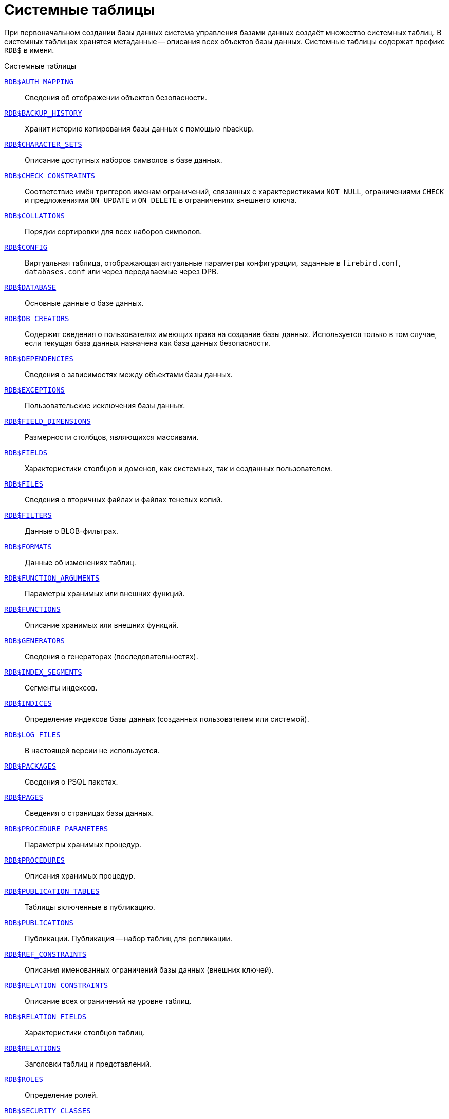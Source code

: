 
:sectnums!:

[appendix]
[[fblangref-systables]]
= Системные таблицы

При первоначальном создании базы данных система управления базами данных создаёт множество системных таблиц. В системных таблицах хранятся метаданные -- описания всех объектов базы данных. Системные таблицы содержат префикс `RDB$` в имени.


.Системные таблицы
<<fblangref-systables-auth_mapping,`RDB$AUTH_MAPPING`>>::
Сведения об отображении объектов безопасности.

<<fblangref-systables-backup_history,`RDB$BACKUP_HISTORY`>>::
Хранит историю копирования базы данных с помощью nbackup.

<<fblangref-systables-character_sets,`RDB$CHARACTER_SETS`>>::
Описание доступных наборов символов в базе данных.

<<fblangref-systables-check_constraints,`RDB$CHECK_CONSTRAINTS`>>::
Соответствие имён триггеров именам ограничений, связанных с характеристиками `NOT NULL`, ограничениями `CHECK` и предложениями `ON UPDATE` и `ON DELETE` в ограничениях внешнего ключа.

<<fblangref-systables-collations,`RDB$COLLATIONS`>>::
Порядки сортировки для всех наборов символов.

<<fblangref-systables-config,`RDB$CONFIG`>>::
Виртуальная таблица, отображающая актуальные параметры конфигурации, заданные в `firebird.conf`, `databases.conf` или через передаваемые через DPB.

<<fblangref-systables-database,`RDB$DATABASE`>>::
Основные данные о базе данных.

<<fblangref-systables-db_creators,`RDB$DB_CREATORS`>>::
Содержит сведения о пользователях имеющих права на создание базы данных. Используется только в том случае, если текущая база данных назначена как база данных безопасности.

<<fblangref-systables-dependencies,`RDB$DEPENDENCIES`>>::
Сведения о зависимостях между объектами базы данных.

<<fblangref-systables-exceptions,`RDB$EXCEPTIONS`>>::
Пользовательские исключения базы данных.

<<fblangref-systables-field_dimensions,`RDB$FIELD_DIMENSIONS`>>::
Размерности столбцов, являющихся массивами.

<<fblangref-systables-fields,`RDB$FIELDS`>>::
Характеристики столбцов и доменов, как системных, так и созданных пользователем.

<<fblangref-systables-files,`RDB$FILES`>>::
Сведения о вторичных файлах и файлах теневых копий.

<<fblangref-systables-filters,`RDB$FILTERS`>>::
Данные о BLOB-фильтрах.

<<fblangref-systables-formats,`RDB$FORMATS`>>::
Данные об изменениях таблиц.

<<fblangref-systables-function_arguments,`RDB$FUNCTION_ARGUMENTS`>>::
Параметры хранимых или внешних функций.

<<fblangref-systables-functions,`RDB$FUNCTIONS`>>::
Описание хранимых или внешних функций.

<<fblangref-systables-generators,`RDB$GENERATORS`>>::
Сведения о генераторах (последовательностях).

<<fblangref-systables-index_segments,`RDB$INDEX_SEGMENTS`>>::
Сегменты индексов.

<<fblangref-systables-indices,`RDB$INDICES`>>::
Определение индексов базы данных (созданных пользователем или системой).

<<fblangref-systables-log_files,`RDB$LOG_FILES`>>::
В настоящей версии не используется.

<<fblangref-systables-packages,`RDB$PACKAGES`>>::
Сведения о PSQL пакетах.

<<fblangref-systables-pages,`RDB$PAGES`>>::
Сведения о страницах базы данных.

<<fblangref-systables-procedure_parameters,`RDB$PROCEDURE_PARAMETERS`>>::
Параметры хранимых процедур.

<<fblangref-systables-procedures,`RDB$PROCEDURES`>>::
Описания хранимых процедур.

<<fblangref-systables-publication_tables,`RDB$PUBLICATION_TABLES`>>::
Таблицы включенные в публикацию.

<<fblangref-systables-publications,`RDB$PUBLICATIONS`>>::
Публикации. Публикация -- набор таблиц для репликации.

<<fblangref-systables-ref_constraints,`RDB$REF_CONSTRAINTS`>>::
Описания именованных ограничений базы данных (внешних ключей).

<<fblangref-systables-relation_constraints,`RDB$RELATION_CONSTRAINTS`>>::
Описание всех ограничений на уровне таблиц.

<<fblangref-systables-relation_fields,`RDB$RELATION_FIELDS`>>::
Характеристики столбцов таблиц.

<<fblangref-systables-relations,`RDB$RELATIONS`>>::
Заголовки таблиц и представлений.

<<fblangref-systables-roles,`RDB$ROLES`>>::
Определение ролей.

<<fblangref-systables-security_classes,`RDB$SECURITY_CLASSES`>>::
Списки управления доступом.

<<fblangref-systables-timezones,`RDB$TIME_ZONES`>>::
Список часовых поясов поддерживаемых сервером.

<<fblangref-systables-transactions,`RDB$TRANSACTIONS`>>::
Состояние транзакций при обращении к нескольким базам данных.

<<fblangref-systables-trigger_messages,`RDB$TRIGGER_MESSAGES`>>::
Сообщения триггеров.

<<fblangref-systables-triggers,`RDB$TRIGGERS`>>::
Описания триггеров.

<<fblangref-systables-types,`RDB$TYPES`>>::
Описание перечислимых типов данных.

<<fblangref-systables-user_privileges,`RDB$USER_PRIVILEGES`>>::
Полномочия пользователей системы.

<<fblangref-systables-view_relations,`RDB$VIEW_RELATIONS`>>::
Описывает представления. Содержит имена таблиц используемые при определении представления.


[[fblangref-systables-auth_mapping]]
== `RDB$AUTH_MAPPING`

Сведения о локальных отображениях объектов безопасности.

.Описание столбцов таблицы `RDB$AUTH_MAPPING`
[cols="<4m,<3m,<5", frame="all", options="header",stripes="none"]
|===
^| Наименование столбца
^| Тип данных
^| Описание

|RDB$MAP_NAME
|CHAR(63) CHARACTER SET UTF8
|Имя отображения.

|RDB$MAP_USING
|CHAR(1) CHARACTER SET UTF8
|Является ли аутентификация общесерверной (S) или обычной (P).

|RDB$MAP_PLUGIN
|CHAR(63) CHARACTER SET UTF8
|Имя плагина аутентификации, из которого происходит отображение.

|RDB$MAP_DB
|CHAR(63) CHARACTER SET UTF8
|Имя базы данных, в которой прошла аутентификация. Из неё происходит отображение.

|RDB$MAP_FROM_TYPE
|CHAR(63) CHARACTER SET UTF8
|Тип объекта, который будет отображён.

|RDB$MAP_FROM
|CHAR(255) CHARACTER SET UTF8
|Имя объекта, из которого будет произведено отображение.

|RDB$MAP_TO_TYPE
|SMALLINT
|Тип объекта, в который будет произведено отображение:

0 -- USER; +
1 -- ROLE.

|RDB$MAP_TO
|CHAR(63) CHARACTER SET UTF8
|Наименование объекта, в который будет произведено отображение (имя пользователя или роли).

|RDB$SYSTEM_FLAG
|SMALLINT
|Признак: определён пользователем -- значение 0; определён в системе -- значение 1.

|RDB$DESCRIPTION
|BLOB SUB_TYPE TEXT CHARACTER SET UTF8
|Произвольное текстовое описание.
|===

[[fblangref-systables-backup_history]]
== `RDB$BACKUP_HISTORY`

Таблица хранит историю копирования базы данных при помощи утилиты _nbackup_.

.Описание столбцов таблицы `RDB$BACKUP_HISTORY`
[cols="<4m,<3m,<5", frame="all", options="header",stripes="none"]
|===
^| Наименование столбца
^| Тип данных
^| Описание

|RDB$BACKUP_ID
|INTEGER
|Присваиваемый ядром идентификатор.

|RDB$TIMESTAMP
|TIMESTAMP WITH TIME ZONE
|Дата и время выполнения копирования.

|RDB$BACKUP_LEVEL
|INTEGER
|Уровень копирования.

|RDB$GUID
|CHAR(38) CHARACTER SET NONE
|Уникальный идентификатор.

|RDB$SCN
|INTEGER
|Системный номер.

|RDB$FILE_NAME
|VARCHAR(255) CHARACTER SET NONE
|Полный путь и имя файла копии.
|===

[[fblangref-systables-character_sets]]
== `RDB$CHARACTER_SETS`

Содержит наборы символов, доступные в базе данных.

.Описание столбцов таблицы `RDB$CHARACTER_SETS`
[cols="<4m,<3m,<5", frame="all", options="header",stripes="none"]
|===
^| Наименование столбца
^| Тип данных
^| Описание

|RDB$CHARACTER_SET_NAME
|CHAR(63) CHARACTER SET UTF8
|Имя набора символов.

|RDB$FORM_OF_USE
|CHAR(63) CHARACTER SET UTF8
|Не используется.

|RDB$NUMBER_OF_CHARACTERS
|INTEGER
|Количество символов в наборе. Для существующих наборов символов не используется.

|RDB$DEFAULT_COLLATE_NAME
|CHAR(63) CHARACTER SET UTF8
|Имя порядка сортировки по умолчанию для набора символов.

|RDB$CHARACTER_SET_ID
|SMALLINT
|Уникальный идентификатор набора символов.

|RDB$SYSTEM_FLAG
|SMALLINT
|Системный флаг: имеет значение 1, если набор символов был определён в системе при создании базы данных; значение 0 для набора символов, определённого пользователем.

|RDB$DESCRIPTION
|BLOB SUB_TYPE TEXT CHARACTER SET UTF8
|Произвольное текстовое описание набора символов.

|RDB$FUNCTION_NAME
|CHAR(63) CHARACTER SET UTF8
|Имя внешней функции для наборов символов, определённых пользователем, доступ к которым осуществляется через внешнюю функцию.

|RDB$BYTES_PER_CHARACTER
|SMALLINT
|Количество байтов для представления одного символа.

|RDB$SECURITY_CLASS
|CHAR(63) CHARACTER SET UTF8
|Может ссылаться на класс безопасности, определённый в таблице `RDB$SECURITY_CLASSES` для применения ограничений управления доступом для всех пользователей этого набора символов.

|RDB$OWNER_NAME
|CHAR(63) CHARACTER SET UTF8
|Имя пользователя -- владельца (создателя) набора символов.
|===

[[fblangref-systables-check_constraints]]
== `RDB$CHECK_CONSTRAINTS`

Описывает соответствие имён триггеров именам ограничений, связанных с характеристиками `NOT NULL`, ограничениями `CHECK` и предложениями `ON UPDATE`, `ON DELETE` в ограничениях внешнего ключа.


.Описание столбцов таблицы `RDB$CHECK_CONSTRAINTS`
[cols="<4m,<3m,<5", frame="all", options="header",stripes="none"]
|===
^| Наименование столбца
^| Тип данных
^| Описание

|RDB$CONSTRAINT_NAME
|CHAR(63) CHARACTER SET UTF8
|Имя ограничения. Задаётся пользователем или автоматически генерируется системой.

|RDB$TRIGGER_NAME
|CHAR(63) CHARACTER SET UTF8
|Для ограничения `CHECK` -- это имя триггера, который поддерживает данное ограничение. Для ограничения `NOT NULL` -- это имя столбца, к которому применяется ограничение. Для ограничения внешнего ключа -- это имя триггера, который поддерживает предложения `ON UPDATE`, `ON DELETE`.
|===

[[fblangref-systables-collations]]
== `RDB$COLLATIONS`

Порядки сортировки для наборов символов.

.Описание столбцов таблицы `RDB$COLLATIONS`
[cols="<4m,<3m,<5", frame="all", options="header",stripes="none"]
|===
^| Наименование столбца
^| Тип данных
^| Описание

|RDB$COLLATION_NAME
|CHAR(63) CHARACTER SET UTF8
|Имя порядка сортировки.

|RDB$COLLATION_ID
|SMALLINT
|Идентификатор порядка сортировки. Вместе с идентификатором набора символов является уникальным идентификатором порядка сортировки.

|RDB$CHARACTER_SET_ID
|SMALLINT
|Идентификатор набора символов. Вместе с идентификатором порядка сортировки является уникальным идентификатором.

|RDB$COLLATION_ATTRIBUTES
|SMALLINT
|Атрибуты сортировки. Представляет собой битовую маску, где

1-й бит показывает учитывать ли конечные пробелы при сравнении
(0 -- `NO PAD`; 1 -- `PAD SPACE`);

2-й бит показывает является ли сравнение
чувствительным к регистру символов (0 -- `CASE SENSITIVE`, 1 -- `CASE INSENSITIVE`);

3-й бит показывает будет ли сравнение чувствительным к акцентам (0 -- `ACCENT SENSITIVE`, 1 -- `ACCENT SENSITIVE`).

Таким образом, значение 5 означает, что сравнение не является чувствительным к конечным пробелам и к акцентированным буквам.

|RDB$SYSTEM_FLAG
|SMALLINT
|Признак: определён пользователем -- значение 0; определён в системе -- значение 1.

|RDB$DESCRIPTION
|BLOB SUB_TYPE TEXT CHARACTER SET UTF8
|Произвольное текстовое описание порядка сортировки.

|RDB$FUNCTION_NAME
|CHAR(63) CHARACTER SET UTF8
|В настоящий момент не используется.

|RDB$BASE_COLLATION_NAME
|CHAR(63) CHARACTER SET UTF8
|Имя базового порядка сортировки для данного порядка сортировки.

|RDB$SPECIFIC_ATTRIBUTES
|BLOB SUB_TYPE TEXT CHARACTER SET UTF8
|Описание особых атрибутов.

|RDB$SECURITY_CLASS
|CHAR(63) CHARACTER SET UTF8
|Может ссылаться на класс безопасности, определённый в таблице `RDB$SECURITY_CLASSES` для применения ограничений управления доступом для всех пользователей этой сортировки.

|RDB$OWNER_NAME
|CHAR(63) CHARACTER SET UTF8
|Имя пользователя -- владельца (создателя) сортировки.
|===

[[fblangref-systables-config]]
== `RDB$CONFIG`

Виртуальная таблица, отображающая актуальные параметры конфигурации, заданные в `firebird.conf`, `databases.conf` или через передаваемые через DPB.

Таблица `RDB$CONFIG` при необходимости заполняется из структур в памяти, а экземпляр хранится на уровне запроса SQL. По соображениям безопасности доступ разрешен только `SYSDBA` и владельцу базы данных. Непривилегированный пользователь видит пустое содержимое, ошибка не возникает.

.Описание столбцов таблицы `RDB$CONFIG`
[cols="<4m,<3m,<5", frame="all", options="header",stripes="none"]
|===
^| Наименование столбца
^| Тип данных
^| Описание

|RDB$CONFIG_ID
|INTEGER
|Уникальный идентификатор записи. Не имеет значения.

|RDB$CONFIG_NAME
|VARCHAR(63) CHARACTER SET ASCII
|Наименование параметра, например "`DefaultDbCachePages`", "`TempCacheLimit`" и т. д.

|RDB$CONFIG_VALUE
|VARCHAR(255) CHARACTER SET UTF8
|Фактическое значение настройки, может задаваться в конфигурации и при необходимости браться из ядра Firebird (в случае неверного значения).

|RDB$CONFIG_DEFAULT
|VARCHAR(255) CHARACTER SET UTF8
|Значение настройки по умолчанию, фиксированное в коде Firebird.

|RDB$CONFIG_IS_SET
|BOOLEAN
|`TRUE`, если значение установлено пользователем, `FALSE` в противном случае.

|RDB$CONFIG_SOURCE
|VARCHAR(255) CHARACTER SET UTF8
|Имя конфигурационного файла, в котором был задан параметр, относительно корневой папки firebird, например: "`firebird.conf`", "`databases.conf`" или специальное значение "`DPB`", если параметр был установлен в DPB, если значение параметра не было задано, то это поле содержит `NULL`.
|===

[[fblangref-systables-database]]
== `RDB$DATABASE`

Основные данные о базе данных.
Содержит только одну запись.

.Описание столбцов таблицы `RDB$DATABASE`
[cols="<4m,<3m,<5", frame="all", options="header",stripes="none"]
|===
^| Наименование столбца
^| Тип данных
^| Описание

|RDB$DESCRIPTION
|BLOB SUB_TYPE TEXT CHARACTER SET UTF8
|Текст примечания для базы данных.

|RDB$RELATION_ID
|SMALLINT
|Количество таблиц и представлений в базе данных.

|RDB$SECURITY_CLASS
|CHAR(63) CHARACTER SET UTF8
|Класс безопасности, определённый в `RDB$SECURITY_CLASSES`, для обращения к общим для базы данных ограничениям доступа.

|RDB$CHARACTER_SET_NAME
|CHAR(63) CHARACTER SET UTF8
|Имя набора символов по умолчанию для базы данных, установленного в предложении `DEFAULT CHARACTER SET` при создании базы данных. `NULL` -- набор символов `NONE`.

|RDB$LINGER
|INTEGER
|Количество секунд "задержки" (установленной оператором `alter database set linger`) до закрытия последнего соединения базы данных (в SuperServer). Если задержка не установлена, то содержит `NULL`.

|RDB$SQL_SECURITY
|BOOLEAN
|Режим `SQL SECURITY` по умолчанию (`DEFINER` или `INVOKER`) для вновь создаваемым объектам:

`NULL` -- режим по умолчанию (`INVOKER`); +
`FALSE` -- `INVOKER`. Вновь создаваемые объекты выполняются с правами вызывающего пользователя; +
`TRUE` -- `DEFINER`. Вновь создаваемые объекты выполняются с правами определяющего пользователя.

|===

[[fblangref-systables-db_creators]]
== `RDB$DB_CREATORS`

Содержит сведения о пользователях имеющих права на создание базы данных. Используется только в том случае, если текущая база данных назначена как база данных безопасности.


.Описание столбцов таблицы `RDB$DB_CREATORS`
[cols="<4m,<3m,<5", frame="all", options="header",stripes="none"]
|===
^| Наименование столбца
^| Тип данных
^| Описание

|RDB$USER
|CHAR(63) CHARACTER SET UTF8
|Имя пользователя или роли, которому даны полномочия на создание базы данных.

|RDB$USER_TYPE
|SMALLINT
|Тип пользователя:

8 -- пользователь; +
13 -- роль.

|===

[[fblangref-systables-dependencies]]
== `RDB$DEPENDENCIES`

Сведения о зависимостях между объектами базы данных.


.Описание столбцов таблицы `RDB$DEPENDENCIES`
[cols="<4m,<3m,<5", frame="all", options="header",stripes="none"]
|===
^| Наименование столбца
^| Тип данных
^| Описание

|RDB$DEPENDENT_NAME
|CHAR(63) CHARACTER SET UTF8
|Имя представления, процедуры, триггера, ограничения CHECK или вычисляемого столбца, для которого описывается зависимость.

|RDB$DEPENDED_ON_NAME
|CHAR(63) CHARACTER SET UTF8
|Объект, зависящий от описываемого объекта -- таблица, на которую ссылается представление, процедура, триггер, ограничение CHECK или вычисляемый столбец.

|RDB$FIELD_NAME
|CHAR(63) CHARACTER SET UTF8
|Имя столбца в зависимой таблице, на который ссылается представление, процедура, триггер, ограничение CHECK или вычисляемый столбец.

|RDB$DEPENDENT_TYPE
|SMALLINT
|Идентифицирует тип объекта, для которого описывается зависимость:

0 -- таблица; +
1 -- представление; +
2 -- триггер; +
3 -- вычисляемый столбец; +
4 -- ограничение CHECK; +
5 -- процедура; +
6 -- выражение для индекса; +
9 -- столбец; +
15 -- хранимая функция; +
18 -- заголовок пакета; +
19 -- тело пакета.


|RDB$DEPENDED_ON_TYPE
|SMALLINT
|Идентифицирует тип зависимого объекта:

0 -- таблица (или её столбец); +
1 -- представление; +
2 -- триггер; +
3 -- вычисляемый столбец; +
4 -- ограничение CHECK; +
5 -- процедура; +
6 -- выражение для индекса; +
7 -- исключение; +
8 -- пользователь; +
9 -- столбец; +
10 -- индекс; +
14 -- генератор (последовательность); +
15 -- UDF или хранимая функция; +
17 -- сортировка; +
18 -- заголовок пакета; +
19 -- тело пакета.


|RDB$PACKAGE_NAME
|CHAR(63) CHARACTER SET UTF8
|Пакет процедуры или функции, для которой описывается зависимость.
|===

[[fblangref-systables-exceptions]]
== `RDB$EXCEPTIONS`

Пользовательские исключения базы данных.

.Описание столбцов таблицы `RDB$EXCEPTIONS`
[cols="<4m,<3m,<5", frame="all", options="header",stripes="none"]
|===
^| Наименование столбца
^| Тип данных
^| Описание

|RDB$EXCEPTION_NAME
|CHAR(63) CHARACTER SET UTF8
|Имя пользовательского исключения.

|RDB$EXCEPTION_NUMBER
|INTEGER
|Назначенный системой уникальный номер исключения.

|RDB$MESSAGE
|CHAR(1023) CHARACTER SET NONE
|Текст сообщения в исключении.

|RDB$DESCRIPTION
|BLOB SUB_TYPE TEXT CHARACTER SET UTF8
|Произвольное текстовое описание исключения.

|RDB$SYSTEM_FLAG
|SMALLINT
|Признак: 0 - определено пользователем; 1 или выше - определено системой.

|RDB$SECURITY_CLASS
|CHAR(63) CHARACTER SET UTF8
|Может ссылаться на класс безопасности, определённый в таблице `RDB$SECURITY_CLASSES` для применения ограничений управления доступом для всех пользователей этого исключения.

|RDB$OWNER_NAME
|CHAR(63) CHARACTER SET UTF8
|Имя пользователя -- владельца (создателя) исключения.
|===

[[fblangref-systables-field_dimensions]]
== `RDB$FIELD_DIMENSIONS`

Размерности столбцов, являющихся массивами.


.Описание столбцов таблицы `RDB$FIELD_DIMENSIONS`
[cols="<4m,<3m,<5", frame="all", options="header",stripes="none"]
|===
^| Наименование столбца
^| Тип данных
^| Описание

|RDB$FIELD_NAME
|CHAR(63) CHARACTER SET UTF8
|Имя домена, являющегося массивом. Должно содержаться в поле `RDB$FIELD_NAME` таблицы `RDB$FIELDS`.

|RDB$DIMENSION
|SMALLINT
|Определяет одну размерность столбца массива. Нумерация размерностей начинается с 0.

|RDB$LOWER_BOUND
|INTEGER
|Нижняя граница этой размерности.

|RDB$UPPER_BOUND
|INTEGER
|Верхняя граница описываемой размерности.
|===

[[fblangref-systables-fields]]
== `RDB$FIELDS`

Характеристики столбцов и доменов, как системных, так и созданных пользователем. В этой таблице хранятся подробности атрибутов всех столбцов.

[NOTE]
====
Обратите внимание! Столбец `RDB$FIELDS.RDB$FIELD_NAME` ссылается на `RDB$RELATION_FIELDS.RDB$FIELD_SOURCE`, но не на `RDB$RELATION_FIELDS.RDB$FIELD_NAME`.
====


.Описание столбцов таблицы `RDB$FIELDS`
[cols="<4m,<3m,<5", frame="all", options="header",stripes="none"]
|===
^| Наименование столбца
^| Тип данных
^| Описание

|RDB$FIELD_NAME
|CHAR(63) CHARACTER SET UTF8
|Уникальное имя домена, созданного пользователем, или домена, автоматически построенного ядром Firebird для столбца таблицы. Во втором случае имя будет начинаться с символов `RDB$`.

|RDB$QUERY_NAME
|CHAR(63) CHARACTER SET UTF8
|Не используется.

|RDB$VALIDATION_BLR
|BLOB SUB_TYPE BLR
|Двоичное представление (BLR) выражения SQL, задающее проверку значения `CHECK` у домена.

|RDB$VALIDATION_SOURCE
|BLOB SUB_TYPE TEXT CHARACTER SET UTF8
|Оригинальный исходный текст на языке SQL, задающий проверку значения `CHECK`.

|RDB$COMPUTED_BLR
|BLOB SUB_TYPE BLR
|Двоичное представление (BLR) выражения SQL, которое используется сервером базы данных для вычисления при обращении к столбцу `COMPUTED BY`.

|RDB$COMPUTED_SOURCE
|BLOB SUB_TYPE TEXT CHARACTER SET UTF8
|Оригинальный исходный текст выражения, которое определяет столбец `COMPUTED BY`.

|RDB$DEFAULT_VALUE
|BLOB SUB_TYPE BLR
|Значение по умолчанию в двоичном виде BLR.

|RDB$DEFAULT_SOURCE
|BLOB SUB_TYPE TEXT CHARACTER SET UTF8
|Значение по умолчанию в исходном виде на языке SQL.

|RDB$FIELD_LENGTH
|SMALLINT
|Размер столбца в байтах.

`FLOAT`, `DATE`, `TIME`, `INTEGER` занимают 4 байта.

`DOUBLE PRECISION`, `BIGINT`, `TIMESTAMP` и идентификатор `BLOB` -- 8 байтов.

Для типов данных `CHAR` и `VARCHAR` столбец задаёт максимальное количество байтов, указанное при объявлении строкового домена (столбца).

|RDB$FIELD_SCALE
|SMALLINT
|Отрицательное число задаёт масштаб для столбцов `DECIMAL` и `NUMERIC` -- количество дробных знаков после десятичной точки.

|RDB$FIELD_TYPE
|SMALLINT
|Код типа данных для столбца:

7 -- `SMALLINT`; +
8 -- `INTEGER`; +
10 -- `FLOAT`; +
12 -- `DATE`; +
13 -- `TIME WITHOUT TIME ZONE`; +
14 -- `CHAR` или `BINARY`; +
16 -- `BIGINT`; +
23 -- `BOOLEAN`; +
24 -- `DECFLOAT(16)`; +
25 -- `DECFLOAT(34)`; +
26 -- `INT128`; +
27 -- `DOUBLE PRECISION`; +
28 -- `TIME WITH TIME ZONE`; +
29 -- `TIMESTAMP WITH TIME ZONE`; +
35 -- `TIMESTAMP WITHOUT TIME ZONE`; +
37 -- `VARCHAR` или `VARBINARY`; +
261 -- `BLOB`.

Коды для `DECIMAL` и `NUMERIC` имеют тот же размер, что и целые типы, используемые для их хранения.

Для типов `BINARY`, `VARBINARY` поле `RDB$FIELD_SUB_TYPE = 0`, для `CHAR` и `VARCHAR` поле `RDB$FIELD_SUB_TYPE = 1`.

|RDB$FIELD_SUB_TYPE
|SMALLINT
|Для типа данных `BLOB` задаёт подтип:

0 -- не определён; +
1 -- текст; +
2 -- BLR; +
3 -- список управления доступом (ACL); +
4 -- резервируется для дальнейшего использования; +
5 -- кодированное описание метаданных таблицы; +
6 -- описание транзакции к нескольким базам данных, которая не завершилась нормально.

Для типа данных `CHAR` задаёт:

0 -- неопределённые данные; +
1 -- фиксированные двоичные данные. +

Для целочисленных типов данных (`SMALLINT`, `INTEGER`, `BIGINT`, `INT128`) и чисел с фиксированной точкой (`NUMERIC`, `DECIMAL`) задаёт конкретный тип данных:

0 или `NULL` -- тип данных соответствует значению в поле `RDB$FIELD_TYPE`; +
1 -- `NUMERIC`; +
2 -- `DECIMAL`.

|RDB$MISSING_VALUE
|BLOB SUB_TYPE BLR
|Не используется.

|RDB$MISSING_SOURCE
|BLOB SUB_TYPE TEXT CHARACTER SET UTF8
|Не используется.

|RDB$DESCRIPTION
|BLOB SUB_TYPE TEXT CHARACTER SET UTF8
|Произвольный текст комментария для домена (столбца таблицы).

|RDB$SYSTEM_FLAG
|SMALLINT
|Признак: значение 1 -- домен, автоматически созданный системой, значение 0 -- домен определён пользователем.

|RDB$QUERY_HEADER
|BLOB SUB_TYPE TEXT CHARACTER SET UTF8
|Не используется.

|RDB$SEGMENT_LENGTH
|SMALLINT
|Для столбцов `BLOB` задаёт длину буфера `BLOB` в байтах. Для остальных типов данных содержит `NULL`.

|RDB$EDIT_STRING
|VARCHAR(127) CHARACTER SET NONE
|Не используется.

|RDB$EXTERNAL_LENGTH
|SMALLINT
|Длина столбца в байтах, если он входит в состав внешней таблицы. Всегда `NULL` для обычных таблиц.

|RDB$EXTERNAL_SCALE
|SMALLINT
|Показатель степени для столбца целого типа данных во внешней таблице; задаётся степенью 10, на которую умножается целое.

|RDB$EXTERNAL_TYPE
|SMALLINT
|Тип данных поля, как он представляется во внешней таблице.

7 -- `SMALLINT`; +
8 -- `INTEGER`; +
10 -- `FLOAT`; +
12 -- `DATE`; +
13 -- `TIME WITHOUT TIME ZONE`; +
14 -- `CHAR`; +
16 -- `BIGINT`; +
23 -- `BOOLEAN`; +
24 -- `DECFLOAT(16)`; +
25 -- `DECFLOAT(34)`; +
26 -- `INT128`; +
27 -- `DOUBLE PRECISION`; +
28 -- `TIME WITH TIME ZONE`; +
29 -- `TIMESTAMP WITH TIME ZONE`; +
35 -- `TIMESTAMP WITHOUT TIME ZONE`; +
37 -- `VARCHAR`.

Коды для `DECIMAL` и `NUMERIC` имеют тот же размер, что и целые типы, используемые для их хранения.

|RDB$DIMENSIONS
|SMALLINT
|Задаёт количество размерностей массива, если столбец был определён как массив. Для столбцов, не являющихся массивами, всегда `NULL`.

|RDB$NULL_FLAG
|SMALLINT
|Указывает, может ли столбец принимать пустое значение (в поле будет значение `NULL`) или не может (в поле будет содержаться значение 1).

|RDB$CHARACTER_LENGTH
|SMALLINT
|Длина столбцов `CHAR` или `VARCHAR` в символах (не в байтах).

|RDB$COLLATION_ID
|SMALLINT
|Идентификатор порядка сортировки для символьного столбца или домена. Если не задан, значением поля будет 0.

|RDB$CHARACTER_SET_ID
|SMALLINT
|Идентификатора набора символов для символьного столбца, столбца `BLOB` или домена.

|RDB$FIELD_PRECISION
|SMALLINT
|Указывает общее количество цифр для числового типа данных с фиксированной точкой (`DECIMAL` и `NUMERIC`). Для целочисленных типов данных значением является 0, для всех остальных типов данных – `NULL`.

|RDB$SECURITY_CLASS
|CHAR(63) CHARACTER SET UTF8
|Может ссылаться на класс безопасности, определённый в таблице `RDB$SECURITY_CLASSES` для применения ограничений управления доступом для всех пользователей этого домена.

|RDB$OWNER_NAME
|CHAR(63) CHARACTER SET UTF8
|Имя пользователя -- владельца (создателя) домена.
|===

[[fblangref-systables-files]]
== `RDB$FILES`

Сведения о вторичных файлах и файлах оперативных копий.

.Описание столбцов таблицы `RDB$FILES`
[cols="<4m,<3m,<5", frame="all", options="header",stripes="none"]
|===
^| Наименование столбца
^| Тип данных
^| Описание

|RDB$FILE_NAME
|VARCHAR(255) CHARACTER SET NONE
|Полный путь к файлу и имя вторичного файла базы данных в многофайловой базе данных или файла оперативной копии.

|RDB$FILE_SEQUENCE
|SMALLINT
|Порядковый номер вторичного файла в последовательности или номер файла копии в наборе оперативных копий.

|RDB$FILE_START
|INTEGER
|Начальный номер страницы вторичного файла или файла оперативной копии.

|RDB$FILE_LENGTH
|INTEGER
|Длина файла в страницах базы данных.

|RDB$FILE_FLAGS
|SMALLINT
|Для внутреннего использования.

|RDB$SHADOW_NUMBER
|SMALLINT
|Номер набора оперативных копий. Если строка описывает вторичный файл базы данных, то значением поля будет `NULL` или `0`.
|===

[[fblangref-systables-filters]]
== `RDB$FILTERS`

Содержит данные о `BLOB`-фильтрах.

.Описание столбцов таблицы RDB$FILTERS
[cols="<4m,<3m,<5", frame="all", options="header",stripes="none"]
|===
^| Наименование столбца
^| Тип данных
^| Описание

|RDB$FUNCTION_NAME
|CHAR(63) CHARACTER SET UTF8
|Уникальное имя фильтра `BLOB`.

|RDB$DESCRIPTION
|BLOB SUB_TYPE TEXT CHARACTER SET UTF8
|Написанная пользователем документация о фильтре `BLOB` и используемых двух подтипах.

|RDB$MODULE_NAME
|VARCHAR(255) CHARACTER SET NONE
|Имя динамической библиотеки / совместно используемого объекта, где расположен код фильтра `BLOB`.

|RDB$ENTRYPOINT
|CHAR(255) CHARACTER SET NONE
|Точка входа в библиотеке фильтров для этого фильтра BLOB.

|RDB$INPUT_SUB_TYPE
|SMALLINT
|Подтип `BLOB` для преобразуемых данных.

|RDB$OUTPUT_SUB_TYPE
|SMALLINT
|Подтип `BLOB`, в который преобразуются входные данные.

|RDB$SYSTEM_FLAG
|SMALLINT
|Признак: внешне определённый фильтр (т.е. определённый пользователем = значение 0, внутренне определённый = значение 1 или более)

|RDB$SECURITY_CLASS
|CHAR(63) CHARACTER SET UTF8
|Может ссылаться на класс безопасности, определённый в таблице `RDB$SECURITY_CLASSES` для применения ограничений управления доступом для всех пользователей этого `BLOB` фильтра.

|RDB$OWNER_NAME
|CHAR(63) CHARACTER SET UTF8
|Имя пользователя -- владельца (создателя) `BLOB` фильтра.
|===

[[fblangref-systables-formats]]
== `RDB$FORMATS`

Таблица `RDB$FORMATS` хранит данные об изменениях метаданных таблиц. Каждый раз, когда метаданные таблицы изменяются, таблица получает новый номер формата. Когда номер формата любой таблицы достигает 255 (или 32000 для представлений), вся база данных становится недоступной для работы с ней. В этом случае необходимо выполнить резервное копирование с помощью утилиты `gbak`, после чего восстановить эту копию и продолжить работу с заново созданной базой данных.


.Описание столбцов таблицы `RDB$FORMATS`
[cols="<4m,<3m,<5", frame="all", options="header",stripes="none"]
|===
^| Наименование столбца
^| Тип данных
^| Описание

|RDB$RELATION_ID
|SMALLINT
|Идентификатор таблицы или представления.

|RDB$FORMAT
|SMALLINT
|Идентификатор формата таблицы. Форматов может быть 255 для таблиц и 32000 для представлений.

|RDB$DESCRIPTOR
|BLOB SUB_TYPE FORMAT
|Отображение в виде BLOB столбцов и характеристик данных на момент, когда была создана запись формата.
|===

[[fblangref-systables-function_arguments]]
== `RDB$FUNCTION_ARGUMENTS`

Параметры хранимых или внешних функций.

.Описание столбцов таблицы `RDB$FUNCTION_ARGUMENTS`
[cols="<4m,<3m,<5", frame="all", options="header",stripes="none"]
|===
^| Наименование столбца
^| Тип данных
^| Описание

|RDB$FUNCTION_NAME
|CHAR(63) CHARACTER SET UTF8
|Имя функции.

|RDB$ARGUMENT_POSITION
|SMALLINT
|Позиция аргумента в списке аргументов.

|RDB$MECHANISM
|SMALLINT
|Механизм передачи параметра для Legacy функций:

0 -- по значению; +
1 -- по ссылке; +
2 -- через дескриптор; +
3 -- через дескриптор BLOB.

|RDB$FIELD_TYPE
|SMALLINT
|Код типа данных аргумента:

7 -- `SMALLINT`; +
8 -- `INTEGER`; +
12 -- `DATE`; +
13 -- `TIME WITHOUT TIME ZONE`; +
14 -- `CHAR`; +
16 -- `BIGINT`; +
23 -- `BOOLEAN`; +
24 -- `DECFLOAT(16)`; +
25 -- `DECFLOAT(34)`; +
26 -- `INT128`; +
27 -- `DOUBLE PRECISION`; +
28 – `TIME WITH TIME ZONE`; +
29 – `TIMESTAMP WITH TIME ZONE`; +
35 -- `TIMESTAMP WITHOUT TIME ZONE`; +
37 -- `VARCHAR`; +
40 -- `CSTRING`; +
45 -- blob id; +
261 -- `BLOB`.

|RDB$FIELD_SCALE
|SMALLINT
|Масштаб для целого числа или аргумента с фиксированной точкой. Это показатель числа 10.

|RDB$FIELD_LENGTH
|SMALLINT
|Длина аргумента в байтах:

1 -- для `BOOLEAN`; +
2 -- для `SMALLINT`; +
4 -- для `INTEGER`, `DATE`, `TIME WITHOUT TIME ZONE`; +
8 -- для `BIGINT`, `DOUBLE PRECISION`, `TIME WITH TIME ZONE`, `TIMESTAMP WITHOUT TIME ZONE`, `DECFLOAT(16)`, `BLOB`; +
12 -- для `TIMESTAMP WITH TIME ZONE`; +
16 -- для `DECFLOAT(34)`, `INT128`.

|RDB$FIELD_SUB_TYPE
|SMALLINT
|Для аргумента типа данных BLOB задаёт подтип BLOB.

|RDB$CHARACTER_SET_ID
|SMALLINT
|Идентификатор набора символов для символьного аргумента.

|RDB$FIELD_PRECISION
|SMALLINT
|Количество цифр точности, допустимой для типа данных аргумента.

|RDB$CHARACTER_LENGTH
|SMALLINT
|Длина аргумента `CHAR` или `VARCHAR` в символах (не в байтах).

|RDB$PACKAGE_NAME
|CHAR(63) CHARACTER SET UTF8
|Имя пакета функции (если функция упакованная), в которой используется параметр.

|RDB$ARGUMENT_NAME
|CHAR(63) CHARACTER SET UTF8
|Имя параметра.

|RDB$FIELD_SOURCE
|CHAR(63) CHARACTER SET UTF8
|Имя домена, созданного пользователем (при использовании ссылки на домен вместо типа), или домена, автоматически построенного системой для параметра функции. Во втором случае имя будет начинаться с символов `RDB$`.

|RDB$DEFAULT_VALUE
|BLOB SUB_TYPE BLR
|Значение по умолчанию на языке BLR.

|RDB$DEFAULT_SOURCE
|BLOB SUB_TYPE TEXT CHARACTER SET UTF8
|Значение по умолчанию в исходном виде на языке SQL.

|RDB$COLLATION_ID
|SMALLINT
|Идентификатор используемого порядка сортировки для символьного параметра.

|RDB$NULL_FLAG
|SMALLINT
|Признак допустимости пустого значения `NULL`.

|RDB$ARGUMENT_MECHANISM
|SMALLINT
|Механизм передачи параметра для Legacy функций:

0 -- по значению; +
1 -- по ссылке; +
2 -- через дескриптор; +
3 -- через дескриптор `BLOB`.

|RDB$FIELD_NAME
|CHAR(63) CHARACTER SET UTF8
|Имя столбца, на которое ссылается параметр с помощью предложения `TYPE OF COLUMN`.

|RDB$RELATION_NAME
|CHAR(63) CHARACTER SET UTF8
|Имя таблицы, на которую ссылается параметр с помощью предложения `TYPE OF COLUMN`.

|RDB$SYSTEM_FLAG
|SMALLINT
|Указывает, является ли параметр определённым системой (значение 1 и выше) или пользователем (значение 0).

|RDB$DESCRIPTION
|BLOB SUB_TYPE TEXT CHARACTER SET UTF8
|Текст произвольного примечания к параметру.
|===

[[fblangref-systables-functions]]
== `RDB$FUNCTIONS`

Описание хранимых или внешних функций.

.Описание столбцов таблицы `RDB$FUNCTIONS`
[cols="<4m,<3m,<5", frame="all", options="header",stripes="none"]
|===
^| Наименование столбца
^| Тип данных
^| Описание

|RDB$FUNCTION_NAME
|CHAR(63) CHARACTER SET UTF8
|Имя функции.

|RDB$FUNCTION_TYPE
|SMALLINT
|В настоящий момент не используется.

|RDB$QUERY_NAME
|CHAR(63) CHARACTER SET UTF8
|В настоящий момент не используется.

|RDB$DESCRIPTION
|BLOB SUB_TYPE TEXT CHARACTER SET UTF8
|Произвольный текст комментария к функции.

|RDB$MODULE_NAME
|VARCHAR(255) CHARACTER SET NONE
|Имя внешнего модуля (динамической библиотеки), где расположен код функции.

|RDB$ENTRYPOINT
|CHAR(255) CHARACTER SET NONE
|Имя точки входа в библиотеке, где находится эта функция.

|RDB$RETURN_ARGUMENT
|SMALLINT
|Номер позиции возвращаемого аргумента в списке параметров, соответствующем входным аргументам.

|RDB$SYSTEM_FLAG
|SMALLINT
|Признак определения функции:

0 -- определённая системой; +
1 -- определённая пользователем.

|RDB$ENGINE_NAME
|CHAR(63) CHARACTER SET UTF8
|Имя движка для использования внешних функций. Обычно UDR.

|RDB$PACKAGE_NAME
|CHAR(63) CHARACTER SET UTF8
|Имя пакета, если функция является упакованной.

|RDB$PRIVATE_FLAG
|SMALLINT
|Для неупакованных хранимых функций всегда `NULL`. Для упакованных:

0 -- если функция описана в заголовке пакета; +
1 -- если функция описана или реализована только в теле пакета (не описана в заголовке).

|RDB$FUNCTION_SOURCE
|BLOB SUB_TYPE TEXT CHARACTER SET UTF8
|Исходный код функции на языке SQL.

|RDB$FUNCTION_ID
|SMALLINT
|Уникальный идентификатор функции.

|RDB$FUNCTION_BLR
|BLOB SUB_TYPE BLR
|Двоичное представление (BLR) кода функции.

|RDB$VALID_BLR
|SMALLINT
|Указывает, остаётся ли текст хранимой функции корректным после последнего изменения функции при помощи оператора `ALTER FUNCTION`.

|RDB$DEBUG_INFO
|BLOB SUB_TYPE 9
|Содержит отладочную информацию о переменных, используемых в
хранимой функции.

|RDB$SECURITY_CLASS
|CHAR(63) CHARACTER SET UTF8
|Может указывать на класс безопасности, определённый в системной таблице `RDB$SECURITY_CLASSES`, для применения ограничений управления доступом.

|RDB$OWNER_NAME
|CHAR(63) CHARACTER SET UTF8
|Имя пользователя -- владельца (создателя) функции.

|RDB$LEGACY_FLAG
|SMALLINT
|Признак legacy стиля функции.

1 -- если функция описана в legacy стиле (`DECLARE EXTERNAL FUNCTION`); +
0 -- в противном случае (`CREATE FUNCTION`).

|RDB$DETERMINISTIC_FLAG
|SMALLINT
|Флаг детерминистической функции.

1 -- если функция детерминистическая (`DETERMINISTIC`); +
0 -- в противном случае.

|RDB$SQL_SECURITY
|BOOLEAN
|С какими правами выполняется функция:

`TRUE` -- с правами определяющего пользователя (`SQL SECURITY DEFINER`); +
`FALSE` -- с правами вызывающего пользователя (`SQL SECURITY INVOKER`); +
`NULL` -- привилегии выполнения наследуется от пакета.
|===

[[fblangref-systables-generators]]
== `RDB$GENERATORS`

Сведения о генераторах (последовательностях).

.Описание столбцов таблицы `RDB$GENERATORS`
[cols="<4m,<3m,<5", frame="all", options="header",stripes="none"]
|===
^| Наименование столбца
^| Тип данных
^| Описание

|RDB$GENERATOR_NAME
|CHAR(63) CHARACTER SET UTF8
|Уникальное имя генератора.

|RDB$GENERATOR_ID
|SMALLINT
|Назначаемый системой уникальный идентификатор для генератора.

|RDB$SYSTEM_FLAG
|SMALLINT
|Признак:

0 -- генератор определён пользователем; +
1 или выше -- определён системой; +
6 -- внутренний генератор для identity столбца.

|RDB$DESCRIPTION
|BLOB SUB_TYPE TEXT CHARACTER SET UTF8
|Произвольный текст примечания к генератору.

|RDB$SECURITY_CLASS
|CHAR(63) CHARACTER SET UTF8
|Может указывать на класс безопасности, определённый в системной таблице `RDB$SECURITY_CLASSES`, для применения ограничений управления доступом.

|RDB$OWNER_NAME
|CHAR(63) CHARACTER SET UTF8
|Имя пользователя -- владельца (создателя) генератора.

|RDB$INITIAL_VALUE
|BIGINT
|Хранит начальное значение генератора или значение генератора, установленное при предыдущем рестарте (`WITH RESTART`).

|RDB$GENERATOR_INCREMENT
|INTEGER
|Шаг приращения генератора при использовании оператора `NEXT VALUE FOR`.
|===

[[fblangref-systables-index_segments]]
== `RDB$INDEX_SEGMENTS`

Сегменты и позиции индексов. Таблица описывает все столбцы таблицы, входящие в состав конкретного индекса. Для каждого столбца индекса создаётся отдельная строка в данной таблице.

.Описание столбцов таблицы `RDB$INDEX_SEGMENTS`
[cols="<4m,<3m,<5", frame="all", options="header",stripes="none"]
|===
^| Наименование столбца
^| Тип данных
^| Описание

|RDB$INDEX_NAME
|CHAR(63) CHARACTER SET UTF8
|Имя индекса, к которому относится данный сегмент. Должно соответствовать главной записи в системной таблице `RDB$INDICES`.

|RDB$FIELD_NAME
|CHAR(63) CHARACTER SET UTF8
|Имя одного из столбцов, входящего в состав индекса. Должно соответствовать значению в столбце `RDB$FIELD_NAME` в таблице `RDB$RELATION_FIELDS`.

|RDB$FIELD_POSITION
|SMALLINT
|Позиция столбца в индексе. Нумерация начинается с нуля.

|RDB$STATISTICS
|DOUBLE PRECISION
|Последнее известное (рассчитанное) значение селективности индекса по данному столбцу.
|===

[[fblangref-systables-indices]]
== `RDB$INDICES`

Определение индексов базы данных (созданных пользователем или системой). Описывает каждый индекс, созданный пользователем или системой. Для каждого столбца таблицы, входящего в состав индекса, присутствует строка системной таблицы `RDB$INDEX_SEGMENTS`, где описываются характеристики столбца индекса.

.Описание столбцов таблицы `RDB$INDICES`
[cols="<4m,<3m,<5", frame="all", options="header",stripes="none"]
|===
^| Наименование столбца
^| Тип данных
^| Описание

|RDB$INDEX_NAME
|CHAR(63) CHARACTER SET UTF8
|Уникальное имя индекса, заданное пользователем или автоматически сгенерированное системой.

|RDB$RELATION_NAME
|CHAR(63) CHARACTER SET UTF8
|Имя таблицы, к которой применяется индекс. Соответствует `RDB$RELATION_NAME` в строке таблицы `RDB$RELATIONS`.

|RDB$INDEX_ID
|SMALLINT
|Внутренний (системный) идентификатор индекса.

|RDB$UNIQUE_FLAG
|SMALLINT
|Указывает, является ли индекс уникальным:

0 -- не уникальный; +
1 -- уникальный.

|RDB$DESCRIPTION
|BLOB SUB_TYPE TEXT CHARACTER SET UTF8
|Произвольный текст комментария к индексу.

|RDB$SEGMENT_COUNT
|SMALLINT
|Количество сегментов (столбцов) в индексе.

|RDB$INDEX_INACTIVE
|SMALLINT
|Указывает, является ли в настоящий момент индекс активным:

0 -- активный; +
1 -- неактивный; +
3 -- состояние только для Foreign Key. Это состояние существует только во время восстановления данных. Оно необходимо чтобы различать частично "`неактивное`" состояние некоторых индексов от неактивного состояния всех индексов (`gbak -i`).

|RDB$INDEX_TYPE
|SMALLINT
|Направление индекса:

0 -- ascending; +
1 -- descending.

|RDB$FOREIGN_KEY
|CHAR(63) CHARACTER SET UTF8
|Имя ассоциированного ограничения внешнего ключа, если существует.

|RDB$SYSTEM_FLAG
|SMALLINT
|Указывает, является ли индекс определённым системой (значение 1 или выше) или пользователем (значение 0).

|RDB$EXPRESSION_BLR
|BLOB SUB_TYPE BLR
|Выражение, записанное на языке двоичного представления (BLR). Используется для вычисления значений ключей для индексов по выражению.

|RDB$EXPRESSION_SOURCE
|BLOB SUB_TYPE TEXT CHARACTER SET UTF8
|Исходный текст выражения для вычисляемых индексов.

|RDB$STATISTICS
|DOUBLE PRECISION
|Хранит самую последнюю селективность индекса, вычисленную при помощи оператора `SET STATISTICS`.
|===

[[fblangref-systables-log_files]]
== `RDB$LOG_FILES`

В настоящей версии не используется.

.Описание столбцов таблицы `RDB$LOG_FILES`
[cols="<4m,<3m,<5", frame="all", options="header",stripes="none"]
|===
^| Наименование столбца
^| Тип данных
^| Описание

|RDB$FILE_NAME
|VARCHAR(255) CHARACTER SET NONE
|Не используется.

|RDB$FILE_SEQUENCE
|SMALLINT
|Не используется.

|RDB$FILE_LENGTH
|INTEGER
|Не используется.

|RDB$FILE_PARTITIONS
|SMALLINT
|Не используется.

|RDB$FILE_P_OFFSET
|INTEGER
|Не используется.

|RDB$FILE_FLAGS
|SMALLINT
|Не используется.
|===

[[fblangref-systables-packages]]
== `RDB$PACKAGES`

Сведения о PSQL пакетах.

.Описание столбцов таблицы `RDB$PACKAGES`
[cols="<4m,<3m,<5", frame="all", options="header",stripes="none"]
|===
^| Наименование столбца
^| Тип данных
^| Описание

|RDB$PACKAGE_NAME
|CHAR(63) CHARACTER SET UTF8
|Уникальное имя пакета.

|RDB$PACKAGE_HEADER_SOURCE
|BLOB SUB_TYPE TEXT CHARACTER SET UTF8
|Исходный код заголовка пакета на языке SQL.

|RDB$PACKAGE_BODY_SOURCE
|BLOB SUB_TYPE TEXT CHARACTER SET UTF8
|Исходный код тела пакета на языке SQL.

|RDB$VALID_BODY_FLAG
|SMALLINT
|Указывает, остаётся ли текст тела пакета корректным после последнего изменения заголовка пакета или его пересоздания.

|RDB$SECURITY_CLASS
|CHAR(63) CHARACTER SET UTF8
|Может указывать на класс безопасности, определённый в системной таблице `RDB$SECURITY_CLASSES`, для применения ограничений управления доступом.

|RDB$OWNER_NAME
|CHAR(63) CHARACTER SET UTF8
|Имя пользователя -- владельца (создателя) пакета.

|RDB$SYSTEM_FLAG
|SMALLINT
|Указывает, что пакет определён пользователем (значение 0) или системой (значение 1 или выше).

|RDB$DESCRIPTION
|BLOB SUB_TYPE TEXT CHARACTER SET UTF8
|Произвольный текст примечания к пакету.

|RDB$SQL_SECURITY
|BOOLEAN
|С какими правами выполняется процедуры и функции пакета:

`TRUE` -- с правами определяющего пользователя (`SQL SECURITY DEFINER`); +
`FALSE` -- с правами вызывающего пользователя (`SQL SECURITY INVOKER`).
|===

[[fblangref-systables-pages]]
== `RDB$PAGES`

Сведения о страницах базы данных.

.Описание столбцов таблицы `RDB$PAGES`
[cols="<4m,<3m,<5", frame="all", options="header",stripes="none"]
|===
^| Наименование столбца
^| Тип данных
^| Описание

|RDB$PAGE_NUMBER
|INTEGER
|Уникальный номер физически созданной страницы базы данных.

|RDB$RELATION_ID
|SMALLINT
|Идентификатор таблицы, для которой выделена эта страница.

|RDB$PAGE_SEQUENCE
|INTEGER
|Последовательный номер страницы по отношению к другим страницам, выделенным для данной таблицы.

|RDB$PAGE_TYPE
|SMALLINT
|Описывает тип страницы. Для системного использования.

1 - HEADER; +
2 - PAGE_INVENTORY; +
3 - TRANSACTION_INVENTORY; +
4 - POINTER; +
5 - DATA; +
6 - INDEX_ROOT; +
7 - INDEX_BUCKET; +
8 - BLOB; +
9 - GENERATOR; +
10 - SCN_INVENTORY.
|===

[[fblangref-systables-procedure_parameters]]
== `RDB$PROCEDURE_PARAMETERS`

Описывает параметры хранимых процедур.

.Описание столбцов таблицы `RDB$PROCEDURE_PARAMETERS`
[cols="<4m,<3m,<5", frame="all", options="header",stripes="none"]
|===
^| Наименование столбца
^| Тип данных
^| Описание

|RDB$PARAMETER_NAME
|CHAR(63) CHARACTER SET UTF8
|Имя параметра.

|RDB$PROCEDURE_NAME
|CHAR(63) CHARACTER SET UTF8
|Имя процедуры, в которой используется параметр.

|RDB$PARAMETER_NUMBER
|SMALLINT
|Последовательный номер параметра.

|RDB$PARAMETER_TYPE
|SMALLINT
|Указывает, является ли параметр входным (значение 0) или выходным (значение 1).

|RDB$FIELD_SOURCE
|CHAR(63) CHARACTER SET UTF8
|Имя домена, созданного пользователем (при использовании ссылки на домен вместо типа), или домена, автоматически построенного системой для параметра процедуры. Во втором случае имя будет начинаться с символов `RDB$`.

|RDB$DESCRIPTION
|BLOB SUB_TYPE TEXT CHARACTER SET UTF8
|Текст произвольного примечания к параметру.

|RDB$SYSTEM_FLAG
|SMALLINT
|Указывает, является ли параметр определённым системой (значение 1 и выше) или пользователем (значение 0).

|RDB$DEFAULT_VALUE
|BLOB SUB_TYPE BLR
|Значение по умолчанию на языке BLR.

|RDB$DEFAULT_SOURCE
|BLOB SUB_TYPE TEXT CHARACTER SET UTF8
|Значение по умолчанию в исходном виде на языке SQL.

|RDB$COLLATION_ID
|SMALLINT
|Идентификатор используемого порядка сортировки для символьного параметра.

|RDB$NULL_FLAG
|SMALLINT
|Признак допустимости пустого значения `NULL`.

|RDB$PARAMETER_MECHANISM
|SMALLINT
|Механизм передачи параметра:

0 -- по значению; +
1 -- по ссылке; +
2 -- через дескриптор; +
3 -- через дескриптор BLOB.

|RDB$FIELD_NAME
|CHAR(63) CHARACTER SET UTF8
|Имя столбца, на которое ссылается параметр с помощью предложения `TYPE OF COLUMN`.

|RDB$RELATION_NAME
|CHAR(63) CHARACTER SET UTF8
|Имя таблицы, на которую ссылается параметр с помощью предложения `TYPE OF COLUMN`.

|RDB$PACKAGE_NAME
|CHAR(63) CHARACTER SET UTF8
|Имя пакета процедуры (если процедура упакованная), в которой используется параметр.
|===

[[fblangref-systables-procedures]]
== `RDB$PROCEDURES`

Описывает хранимые процедуры.

.Описание столбцов таблицы `RDB$PROCEDURES`
[cols="<4m,<3m,<5", frame="all", options="header",stripes="none"]
|===
^| Наименование столбца
^| Тип данных
^| Описание

|RDB$PROCEDURE_NAME
|CHAR(63) CHARACTER SET UTF8
|Имя хранимой процедуры.

|RDB$PROCEDURE_ID
|SMALLINT
|Уникальный идентификатор процедуры.

|RDB$PROCEDURE_INPUTS
|SMALLINT
|Указывает количество входных параметров или их отсутствие (значение `NULL`).

|RDB$PROCEDURE_OUTPUTS
|SMALLINT
|Указывает количество выходных параметров или их отсутствие (значение `NULL`).

|RDB$DESCRIPTION
|BLOB SUB_TYPE TEXT CHARACTER SET UTF8
|Произвольный текст примечания к процедуре.

|RDB$PROCEDURE_SOURCE
|BLOB SUB_TYPE TEXT CHARACTER SET UTF8
|Исходный код процедуры на языке SQL.

|RDB$PROCEDURE_BLR
|BLOB SUB_TYPE BLR
|Двоичное представление (BLR) кода процедуры.

|RDB$SECURITY_CLASS
|CHAR(63) CHARACTER SET UTF8
|Может указывать на класс безопасности, определённый в системной таблице `RDB$SECURITY_CLASSES`, для применения ограничений управления доступом.

|RDB$OWNER_NAME
|CHAR(63) CHARACTER SET UTF8
|Имя пользователя -- владельца (создателя) процедуры.

|RDB$RUNTIME
|BLOB SUB_TYPE 5
|Описание метаданных процедуры. Внутреннее использование для оптимизации.

|RDB$SYSTEM_FLAG
|SMALLINT
|Указывает, что процедура определена пользователем (значение 0) или системой (значение 1 или выше).

|RDB$PROCEDURE_TYPE
|SMALLINT
|Тип процедуры:

1 -- селективная хранимая процедура (содержит в своём составе оператор `SUSPEND`); +
2 -- выполняемая хранимая процедура.

|RDB$VALID_BLR
|SMALLINT
|Указывает, остаётся ли текст хранимой процедуры корректным после последнего изменения процедуры при помощи оператора `ALTER PROCEDURE`.

|RDB$DEBUG_INFO
|BLOB SUB_TYPE 9
|Содержит отладочную информацию о переменных, используемых в хранимой процедуре.

|RDB$ENGINE_NAME
|CHAR(63) CHARACTER SET UTF8
|Имя движка для использования внешних процедур. Обычно UDR.

|RDB$ENTRYPOINT
|CHAR(255) CHARACTER SET NONE
|Имя точки входа в библиотеке, где находится эта процедура.

|RDB$PACKAGE_NAME
|CHAR(63) CHARACTER SET UTF8
|Имя пакета, если процедура является упакованной.

|RDB$PRIVATE_FLAG
|SMALLINT
|Для неупакованных хранимых процедур всегда `NULL`, для упакованных

0 -- если процедура описана в заголовке пакета и +
1 -- если процедура описана или реализована только в теле пакета (не описана в заголовке).

|RDB$SQL_SECURITY
|BOOLEAN
|С какими правами выполняется процедура:

`TRUE` -- с правами определяющего пользователя (`SQL SECURITY DEFINER`); +
`FALSE` -- с правами вызывающего пользователя (`SQL SECURITY INVOKER`); +
`NULL` -- привилегии выполнения наследуется от пакета или базы данных.
|===

[[fblangref-systables-publication_tables]]
== `RDB$PUBLICATION_TABLES`

Таблицы включенные в набор репликации (публикацию).

.Описание столбцов таблицы `RDB$PUBLICATION_TABLES`
[cols="<4m,<3m,<5", frame="all", options="header",stripes="none"]
|===
^| Наименование столбца
^| Тип данных
^| Описание

|RDB$PUBLICATION_NAME
|CHAR(63) CHARACTER SET UTF8
|Имя публикации.

|RDB$TABLE_NAME
|CHAR(63) CHARACTER SET UTF8
|Имя таблицы.
|===

[[fblangref-systables-publications]]
== `RDB$PUBLICATIONS`

Публикации.
Публикация -- набор таблиц для репликации.

.Описание столбцов таблицы RDB$PUBLICATIONS
[cols="<4m,<3m,<5", frame="all", options="header",stripes="none"]
|===
^| Наименование столбца
^| Тип данных
^| Описание

|RDB$PUBLICATION_NAME
|CHAR(63) CHARACTER SET UTF8
|Имя публикации.

|RDB$OWNER_NAME
|CHAR(63) CHARACTER SET UTF8
|Владелец. Имя пользователя, создавшего публикацию.

|RDB$SYSTEM_FLAG
|SMALLINT
|Указывает, что публикация определена пользователем (значение 0) или системой (значение 1 или выше).

|RDB$ACTIVE_FLAG
|SMALLINT
|Активная ли публикация. 1 -- публикация активна, 0 -- публикация отключена.

|RDB$AUTO_ENABLE
|SMALLINT
|Признак автоматического добавления новых таблиц в публикацию.

1 -- новые таблицы автоматически добавляются в публикацию; +
0 -- не добавляются (требуется ручное добавление).
|===

[NOTE]
====
В Firebird 4.0 может быть только одна системная публикация -- публикация по умолчанию с именем `RDB$DEFAULT`. В следующий версиях Firebird будет возможность создавать несколько пользовательских публикаций.
====

[[fblangref-systables-ref_constraints]]
== `RDB$REF_CONSTRAINTS`

Описания именованных ограничений базы данных (внешних ключей).

.Описание столбцов таблицы `RDB$REF_CONSTRAINTS`
[cols="<4m,<3m,<5", frame="all", options="header",stripes="none"]
|===
^| Наименование столбца
^| Тип данных
^| Описание

|RDB$CONSTRAINT_NAME
|CHAR(63) CHARACTER SET UTF8
|Имя ограничения внешнего ключа. Задаётся пользователем или автоматически генерируется системой.

|RDB$CONST_NAME_UQ
|CHAR(63) CHARACTER SET UTF8
|Имя ограничения первичного или уникального ключа, на которое ссылается предложение `REFERENCES` в данном ограничении.

|RDB$MATCH_OPTION
|CHAR(7) CHARACTER SET NONE
|Не используется. Текущим значением является `FULL` во всех случаях.

|RDB$UPDATE_RULE
|CHAR(11) CHARACTER SET NONE
|Действия по ссылочной целостности, применимые к данному внешнему ключу, когда изменяется первичный (уникальный) ключ родительской таблицы: `RESTRICT`, `NO ACTION`, `CASCADE`, `SET NULL`, `SET DEFAULT`.

|RDB$DELETE_RULE
|CHAR(11) CHARACTER SET NONE
|Действия по ссылочной целостности, применимые к данному внешнему ключу, когда удаляется первичный (уникальный) ключ родительской таблицы: `RESTRICT`, `NO ACTION`, `CASCADE`, `SET NULL`, `SET DEFAULT`.
|===

[[fblangref-systables-relation_constraints]]
== `RDB$RELATION_CONSTRAINTS`

Описание всех ограничений на уровне таблиц: первичного, уникального, внешнего ключей, ограничений `CHECK`, `NOT NULL`.

.Описание столбцов таблицы `RDB$RELATION_CONSTRAINTS`
[cols="<4m,<3m,<5", frame="all", options="header",stripes="none"]
|===
^| Наименование столбца
^| Тип данных
^| Описание

|RDB$CONSTRAINT_NAME
|CHAR(63) CHARACTER SET UTF8
|Имя ограничения на уровне таблицы, заданное пользователем или автоматически присвоенное системой.

|RDB$CONSTRAINT_TYPE
|CHAR(11) CHARACTER SET NONE
|Содержит название типа ограничения: `PRIMARY KEY`, `UNIQUE`, `FOREIGN KEY`, `CHECK`, `NOT NULL`.

|RDB$RELATION_NAME
|CHAR(63) CHARACTER SET UTF8
|Имя таблицы, к которой применяется это ограничение.

|RDB$DEFERRABLE
|CHAR(3) CHARACTER SET NONE
|В настоящий момент во всех случаях NO.

|RDB$INITIALLY_DEFERRED
|CHAR(3) CHARACTER SET NONE
|В настоящий момент во всех случаях NO.

|RDB$INDEX_NAME
|CHAR(63) CHARACTER SET UTF8
|Имя индекса, который поддерживает это ограничение (содержит `NULL`, если ограничением является `CHECK` или `NOT NULL`).
|===

[[fblangref-systables-relation_fields]]
== `RDB$RELATION_FIELDS`

Характеристики столбцов таблиц и представлений.

.Описание столбцов таблицы `RDB$RELATION_FIELDS`
[cols="<4m,<3m,<5", frame="all", options="header",stripes="none"]
|===
^| Наименование столбца
^| Тип данных
^| Описание

|RDB$FIELD_NAME
|CHAR(63) CHARACTER SET UTF8
|Имя столбца.

|RDB$RELATION_NAME
|CHAR(63) CHARACTER SET UTF8
|Имя таблицы (представления), где присутствует описываемый столбец.

|RDB$FIELD_SOURCE
|CHAR(63) CHARACTER SET UTF8
|Содержит имя домена (определённого пользователем или созданного автоматически системой), на котором основывается данный столбец.

|RDB$QUERY_NAME
|CHAR(63) CHARACTER SET UTF8
|В настоящей версии системы не используется.

|RDB$BASE_FIELD
|CHAR(63) CHARACTER SET UTF8
|Только для представления. Имя столбца из базовой таблицы

|RDB$EDIT_STRING
|VARCHAR(127) CHARACTER SET NONE
|Не используется.

|RDB$FIELD_POSITION
|SMALLINT
|Позиция столбца в таблице или представлении. Нумерация начинается с 0.

|RDB$QUERY_HEADER
|BLOB SUB_TYPE TEXT CHARACTER SET UTF8
|Не используется.

|RDB$UPDATE_FLAG
|SMALLINT
|Указывает, является ли столбец обычным столбцом (значение 1) или вычисляемым (значение 0).

|RDB$FIELD_ID
|SMALLINT
|В настоящей версии системы в точности соответствует значению в столбце `RDB$FIELD_POSITION`.

|RDB$VIEW_CONTEXT
|SMALLINT
|Для столбца представления это внутренний идентификатор базовой таблицы, откуда приходит это поле.

|RDB$DESCRIPTION
|BLOB SUB_TYPE TEXT CHARACTER SET UTF8
|Примечание к столбцу таблицы или представления.

|RDB$DEFAULT_VALUE
|BLOB SUB_TYPE BLR
|Записанное в двоичном виде (BLR) значение по умолчанию -- предложение `DEFAULT`, если оно присутствует при описании столбца таблицы (представления).

|RDB$SYSTEM_FLAG
|SMALLINT
|Указывает, определено пользователем (значение 0) или системой (значение 1 или выше).

|RDB$SECURITY_CLASS
|CHAR(63) CHARACTER SET UTF8
|Может ссылаться на класс безопасности, определённый в `RDB$SECURITY_CLASSES` для применения ограничений управления доступом для всех пользователей этого столбца.

|RDB$COMPLEX_NAME
|CHAR(63) CHARACTER SET UTF8
|Не используется.

|RDB$NULL_FLAG
|SMALLINT
|Указывает, допускает ли столбец значения `NULL` (значение `NULL`) или не допускает (значение 1).

|RDB$DEFAULT_SOURCE
|BLOB SUB_TYPE TEXT CHARACTER SET UTF8
|Исходный текст предложения `DEFAULT`, если присутствует.

|RDB$COLLATION_ID
|SMALLINT
|Идентификатор последовательности сортировки в составе набора символов для столбца не по умолчанию.

|RDB$GENERATOR_NAME
|CHAR(63) CHARACTER SET UTF8
|Имя внутреннего генератора для реализации identity столбца.

|RDB$IDENTITY_TYPE
|SMALLINT
|Для `IDENTITY` столбцов определённых

`GENERATED BY DEFAULT` хранит значение 0; +
`GENERATED ALWAYS` хранит значение 1.

Для не `IDENTITY` столбцов хранит `NULL`.
|===

[[fblangref-systables-relations]]
== `RDB$RELATIONS`

Хранит некоторые характеристики таблиц и представлений.

.Описание столбцов таблицы `RDB$RELATIONS`
[cols="<4m,<3m,<5", frame="all", options="header",stripes="none"]
|===
^| Наименование столбца
^| Тип данных
^| Описание

|RDB$VIEW_BLR
|BLOB SUB_TYPE BLR
|Для представления содержит на языке BLR спецификации запроса. Для таблицы в поле содержится `NULL`.

|RDB$VIEW_SOURCE
|BLOB SUB_TYPE TEXT CHARACTER SET UTF8
|Для представления содержит оригинальный исходный текст запроса на языке SQL (включая пользовательские комментарии). Для таблицы в поле содержится `NULL`.

|RDB$DESCRIPTION
|BLOB SUB_TYPE TEXT CHARACTER SET UTF8
|Произвольный текст примечания к таблице (представлению).

|RDB$RELATION_ID
|SMALLINT
|Внутренний идентификатор таблицы (представления).

|RDB$SYSTEM_FLAG
|SMALLINT
|Указывает, создана ли таблица (представление) пользователем (значение 0) или системой (значение 1 или выше).

|RDB$DBKEY_LENGTH
|SMALLINT
|Общая длина ключа. Для таблицы это 8 байтов. Для представления это 8, умноженное на количество таблиц, на которые ссылается представление.

|RDB$FORMAT
|SMALLINT
|Внутреннее использование.

|RDB$FIELD_ID
|SMALLINT
|Количество столбцов в таблице (представлении).

|RDB$RELATION_NAME
|CHAR(63) CHARACTER SET UTF8
|Имя таблицы или представления.

|RDB$SECURITY_CLASS
|CHAR(63) CHARACTER SET UTF8
|Может ссылаться на класс безопасности, определённый в таблице `RDB$SECURITY_CLASSES` для применения ограничений управления доступом для всех пользователей этой таблицы (представления).

|RDB$EXTERNAL_FILE
|VARCHAR(255) CHARACTER SET NONE
|Полный путь к внешнему файлу данных, если таблица описана с предложением `EXTERNAL FILE`.

|RDB$RUNTIME
|BLOB SUB_TYPE 5
|Описание метаданных таблицы. Внутреннее использование для оптимизации.

|RDB$EXTERNAL_DESCRIPTION
|BLOB SUB_TYPE 8
|Произвольное примечание к внешнему файлу таблицы.

|RDB$OWNER_NAME
|CHAR(63) CHARACTER SET UTF8
|Имя пользователя -- владельца (создателя) таблицы или представления.

|RDB$DEFAULT_CLASS
|CHAR(63) CHARACTER SET UTF8
|Класс безопасности по умолчанию. Применяется, когда новый столбец добавляется в таблицу.

|RDB$FLAGS
|SMALLINT
|Внутренние флаги.

|RDB$RELATION_TYPE
|SMALLINT
|Тип описываемого объекта:

0 -- постоянная таблица созданная пользователем или системная таблица; +
1 -- представление; +
2 -- внешняя таблица; +
3 -- виртуальная таблица (таблицы мониторинга `MON$`, псевдотаблицы безопасности `SEC$`); +
4 -- GTT уровня соединения (`PRESERVE ROWS`); +
5 -- GTT уровня транзакции (`DELETE ROWS`).

|RDB$SQL_SECURITY
|BOOLEAN
|С какими правами вычисляются вычисляемые столбцы:

`TRUE` -- с правами определяющего пользователя (`SQL SECURITY DEFINER`); +
`FALSE` или `NULL` -- с правами вызывающего пользователя (`SQL SECURITY INVOKER`).
|===

[[fblangref-systables-roles]]
== `RDB$ROLES`

Определение ролей.

.Описание столбцов таблицы `RDB$ROLES`
[cols="<4m,<3m,<5", frame="all", options="header",stripes="none"]
|===
^| Наименование столбца
^| Тип данных
^| Описание

|RDB$ROLE_NAME
|CHAR(63) CHARACTER SET UTF8
|Имя роли.

|RDB$OWNER_NAME
|CHAR(63) CHARACTER SET UTF8
|Имя пользователя-владельца роли.

|RDB$DESCRIPTION
|BLOB SUB_TYPE TEXT CHARACTER SET UTF8
|Произвольный текст примечания к роли.

|RDB$SYSTEM_FLAG
|SMALLINT
|Системный флаг.

|RDB$SECURITY_CLASS
|CHAR(63) CHARACTER SET UTF8
|Может ссылаться на класс безопасности, определённый в таблице `RDB$SECURITY_CLASSES` для применения ограничений управления доступом для всех пользователей этой роли.

|RDB$SYSTEM_PRIVILEGES
|BINARY(8)
|Битовый набор с системными привилегиями, предоставленными роли, со следующими битами:

0 - не используется +
1 - `USER_MANAGEMENT` +
2 - `READ_RAW_PAGES` +
3 - `CREATE_USER_TYPES` +
4 - `USE_NBACKUP_UTILITY` +
5 - `CHANGE_SHUTDOWN_MODE` +
6 - `TRACE_ANY_ATTACHMENT` +
7 - `MONITOR_ANY_ATTACHMENT` +
8 - `ACCESS_SHUTDOWN_DATABASE` +
9 - `CREATE_DATABASE` +
10 - `DROP_DATABASE` +
11 - `USE_GBAK_UTILITY` +
12 - `USE_GSTAT_UTILITY` +
13 - `USE_GFIX_UTILITY` +
14 - `IGNORE_DB_TRIGGERS` +
15 - `CHANGE_HEADER_SETTINGS` +
16 - `SELECT_ANY_OBJECT_IN_DATABASE` +
17 - `ACCESS_ANY_OBJECT_IN_DATABASE` +
18 - `MODIFY_ANY_OBJECT_IN_DATABASE` +
19 - `CHANGE_MAPPING_RULES` +
20 - `USE_GRANTED_BY_CLAUSE` +
21 - `GRANT_REVOKE_ON_ANY_OBJECT` +
22 - `GRANT_REVOKE_ANY_DDL_RIGHT` +
23 - `CREATE_PRIVILEGED_ROLES` +
24 - `GET_DBCRYPT_INFO` +
25 - `MODIFY_EXT_CONN_POOL` +
26 - `REPLICATE_INTO_DATABASE`

|===

[[fblangref-systables-security_classes]]
== `RDB$SECURITY_CLASSES`

Списки управления доступом.

.Описание столбцов таблицы `RDB$SECURITY_CLASSES`
[cols="<4m,<3m,<5", frame="all", options="header",stripes="none"]
|===
^| Наименование столбца
^| Тип данных
^| Описание

|RDB$SECURITY_CLASS
|CHAR(63) CHARACTER SET UTF8
|Имя класса безопасности.

|RDB$ACL
|BLOB SUB_TYPE ACL
|Список управления доступом, связанный с классом безопасности. Перечисляет пользователей и их полномочия.

|RDB$DESCRIPTION
|BLOB SUB_TYPE TEXT CHARACTER SET UTF8
|Произвольный текст примечания к классу безопасности.
|===

[[fblangref-systables-timezones]]
== `RDB$TIME_ZONES`

Виртуальная таблица со списком часовых поясов поддерживаемых сервером.

.Описание столбцов таблицы `RDB$TIME_ZONES`
[cols="<4m,<3m,<5", frame="all", options="header",stripes="none"]
|===
^| Наименование столбца
^| Тип данных
^| Описание

|RDB$TIME_ZONE_ID
|INTEGER
|Идентификатор часового пояса.

|RDB$TIME_ZONE_NAME
|CHAR(63) CHARACTER SET UTF8
|Наименование часового пояса
|===

[[fblangref-systables-transactions]]
== `RDB$TRANSACTIONS`

`RDB$TRANSACTIONS` хранит состояние распределённых и других транзакций, которые подготовлены для двухфазного подтверждения с явно подготовленным сообщением.

.Описание столбцов таблицы `RDB$TRANSACTIONS`
[cols="<4m,<3m,<5", frame="all", options="header",stripes="none"]
|===
^| Наименование столбца
^| Тип данных
^| Описание

|RDB$TRANSACTION_ID
|BIGINT
|Уникальный идентификатор отслеживаемой транзакции.

|RDB$TRANSACTION_STATE
|SMALLINT
|Состояние транзакции:

0 -- зависшая; +
1 -- подтверждённая; +
2 -- отменённая.

|RDB$TIMESTAMP
|TIMESTAMP
|Не используется.

|RDB$TRANSACTION_DESCRIPTION
|BLOB SUB_TYPE 7
|Описывает подготовленную транзакцию и может быть поступающее пользовательское сообщение `isc_prepare_transaction2` даже если это не распределённая транзакция. Может быть использовано в случае потери соединения, которое не может быть восстановлено.
|===

[[fblangref-systables-trigger_messages]]
== `RDB$TRIGGER_MESSAGES`

Сообщения триггеров.

.Описание столбцов таблицы `RDB$TRIGGER_MESSAGES`
[cols="<4m,<3m,<5", frame="all", options="header",stripes="none"]
|===
^| Наименование столбца
^| Тип данных
^| Описание

|RDB$TRIGGER_NAME
|CHAR(63) CHARACTER SET UTF8
|Имя триггера, с которым связано данное сообщение.

|RDB$MESSAGE_NUMBER
|SMALLINT
|Номер сообщения в пределах одного триггера (от 1 до 32767).

|RDB$MESSAGE
|VARCHAR(1023) CHARACTER SET NONE
|Текст сообщения триггера.
|===

[[fblangref-systables-triggers]]
== `RDB$TRIGGERS`

Описания триггеров.

.Описание столбцов таблицы `RDB$TRIGGERS`
[cols="<4m,<3m,<5", frame="all", options="header",stripes="none"]
|===
^| Наименование столбца
^| Тип данных
^| Описание

|RDB$TRIGGER_NAME
|CHAR(63) CHARACTER SET UTF8
|Имя триггера.

|RDB$RELATION_NAME
|CHAR(63) CHARACTER SET UTF8
|Имя таблицы или представления, для которого используется триггер. Если триггер применяется не к событию таблицы, а к событию базы данных, то в этом поле находится `NULL`.

|RDB$TRIGGER_SEQUENCE
|SMALLINT
|Последовательность (позиция) триггера. Ноль обычно означает, что последовательность не задана.

|RDB$TRIGGER_TYPE
|BIGINT
|Событие, на которое вызывается триггер:

1 -- `BEFORE INSERT`; +
2 -- `AFTER INSERT`; +
3 -- `BEFORE UPDATE`; +
4 -- `AFTER UPDATE`; +
5 -- `BEFORE DELETE`; +
6 -- `AFTER DELETE`; +
17 -- `BEFORE INSERT OR UPDATE`; +
18 -- `AFTER INSERT OR UPDATE`; +
25 -- `BEFORE INSERT OR DELETE`; +
26 -- `AFTER INSERT OR DELETE`; +
27 -- `BEFORE UPDATE OR DELETE`; +
28 -- `AFTER UPDATE OR DELETE`; +
113 -- `BEFORE INSERT OR UPDATE OR DELETE`; +
114 -- `AFTER INSERT OR UPDATE OR DELETE`; +
8192 -- `ON CONNECT`; +
8193 -- `ON DISCONNECT`; +
8194 -- `ON TRANSACTION START`; +
8195 -- `ON TRANSACTION COMMIT`; +
8196 -- `ON TRANSACTION ROLLBACK`.

Описание событий DDL триггеров смотри ниже.

|RDB$TRIGGER_SOURCE
|BLOB SUB_TYPE TEXT CHARACTER SET UTF8
|Хранит исходный код триггера в PSQL.

|RDB$TRIGGER_BLR
|BLOB SUB_TYPE BLR
|Хранит триггер в двоичном коде BLR.

|RDB$DESCRIPTION
|BLOB SUB_TYPE TEXT CHARACTER SET UTF8
|Текст примечания триггера.

|RDB$TRIGGER_INACTIVE
|SMALLINT
|Указывает, является ли триггер в настоящее время неактивным (1) или активным (0).

|RDB$SYSTEM_FLAG
|SMALLINT
|Признак -- триггер определён пользователем (0) или системой (1 или выше).

|RDB$FLAGS
|SMALLINT
|Внутреннее использование.

|RDB$VALID_BLR
|SMALLINT
|Указывает, остаётся ли текст триггера корректным после последнего изменения триггера при помощи оператора `ALTER TRIGGER`.

|RDB$DEBUG_INFO
|BLOB SUB_TYPE 9
|Содержит отладочную информацию о переменных, используемых в триггере.

|RDB$ENGINE_NAME
|CHAR(63) CHARACTER SET UTF8
|Имя движка для использования внешних триггеров. Обычно UDR.

|RDB$ENTRYPOINT
|CHAR(255) CHARACTER SET NONE
|Имя точки входа в библиотеке, где находится этот триггер.

|RDB$SQL_SECURITY
|BOOLEAN
|С какими правами выполняется триггер:

`TRUE` -- с правами определяющего пользователя (`SQL SECURITY DEFINER`); +
`FALSE` -- с правами вызывающего пользователя (`SQL SECURITY INVOKER`); +
`NULL` -- привилегии выполнения наследуется от таблицы или базы данных.
|===

Для DDL триггеров тип триггера (`RDB$TRIGGER_TYPE`) получается путём побитового ИЛИ над фазой события (0 - `BEFORE`, 1 - `AFTER`) и всех перечисленных типов событий:

* `CREATE TABLE` -- `0x0000000000004002` (`BIN_SHL(1, 1) + 0x04000`);
* `ALTER TABLE` -- `0x0000000000004004` (`BIN_SHL(1, 2) + 0x04000`);
* `DROP TABLE` -- `0x0000000000004008` (`BIN_SHL(1, 3) + 0x04000`);
* `CREATE PROCEDURE` -- `0x0000000000004010` (`BIN_SHL(1, 4) + 0x04000`);
* `ALTER PROCEDURE` -- `0x0000000000004020` (`BIN_SHL(1, 5) + 0x04000`);
* `DROP PROCEDURE` -- `0x0000000000004040` (`BIN_SHL(1, 6) + 0x04000`);
* `CREATE FUNCTION` -- `0x0000000000004080` (`BIN_SHL(1, 7) + 0x04000`);
* `ALTER FUNCTION` -- `0x0000000000004100` (`BIN_SHL(1, 8) + 0x04000`);
* `DROP FUNCTION` -- `0x0000000000004200` (`BIN_SHL(1, 9) + 0x04000`);
* `CREATE TRIGGER` -- `0x0000000000004400` (`BIN_SHL(1, 10) + 0x04000`);
* `ALTER TRIGGER` -- `0x0000000000004800` (`BIN_SHL(1, 11) + 0x04000`);
* `DROP TRIGGER` -- `0x0000000000005000` (`BIN_SHL(1, 12) + 0x04000`);
* Пропуск 3-битов
* `CREATE EXCEPTION` -- `0x0000000000014000` (`BIN_SHL(1, 16) + 0x04000`);
* `ALTER EXCEPTION` -- `0x0000000000024000` (`BIN_SHL(1, 17) + 0x04000`);
* `DROP EXCEPTION` -- `0x0000000000044000` (`BIN_SHL(1, 18) + 0x04000`);
* `CREATE VIEW` -- `0x0000000000084000` (`BIN_SHL(1, 19) + 0x04000`);
* `ALTER VIEW` -- `0x0000000000104000` (`BIN_SHL(1, 20) + 0x04000`);
* `DROP VIEW` -- `0x0000000000204000` (`BIN_SHL(1, 21) + 0x04000`);
* `CREATE DOMAIN` -- `0x0000000000404000` (`BIN_SHL(1, 22) + 0x04000`);
* `ALTER DOMAIN` -- `0x0000000000804000` (`BIN_SHL(1, 23) + 0x04000`);
* `DROP DOMAIN` -- `0x0000000001004000` (`BIN_SHL(1, 24) + 0x04000`);
* `CREATE ROLE` -- `0x0000000002004000` (`BIN_SHL(1, 25) + 0x04000`);
* `ALTER ROLE` -- `0x0000000004004000` (`BIN_SHL(1, 26) + 0x04000`);
* `DROP ROLE` -- `0x0000000008004000` (`BIN_SHL(1, 27) + 0x04000`);
* `CREATE INDEX` -- `0x0000000010004000` (`BIN_SHL(1, 28) + 0x04000`);
* `ALTER INDEX` -- `0x0000000020004000` (`BIN_SHL(1, 29) + 0x04000`);
* `DROP INDEX` -- `0x0000000040004000` (`BIN_SHL(1, 30) + 0x04000`);
* `CREATE SEQUENCE` -- `0x0000000080004000` (`BIN_SHL(1, 31) + 0x04000`);
* `ALTER SEQUENCE` -- `0x0000000100004000` (`BIN_SHL(1, 32) + 0x04000`);
* `DROP SEQUENCE` -- `0x0000000200004000` (`BIN_SHL(1, 33) + 0x04000`);
* `CREATE USER` -- `0x0000000400004000` (`BIN_SHL(1, 34) + 0x04000`);
* `ALTER USER` -- `0x0000000800004000` (`BIN_SHL(1, 35) + 0x04000`);
* `DROP USER` -- `0x0000001000004000` (`BIN_SHL(1, 36) + 0x04000`);
* `CREATE COLLATION` -- `0x0000002000004000` (`BIN_SHL(1, 37) + 0x04000`);
* `DROP COLLATION` -- `0x0000004000004000` (`BIN_SHL(1, 38) + 0x04000`);
* `ALTER CHARACTER SET` -- `0x0000008000004000` (`BIN_SHL(1, 39) + 0x04000`);
* `CREATE PACKAGE` -- `0x0000010000004000` (`BIN_SHL(1, 40) + 0x04000`);
* `ALTER PACKAGE` -- `0x0000020000004000` (`BIN_SHL(1, 41) + 0x04000`);
* `DROP PACKAGE` -- `0x0000040000004000` (`BIN_SHL(1, 42) + 0x04000`);
* `CREATE PACKAGE BODY` -- `0x0000080000004000` (`BIN_SHL(1, 43) + 0x04000`);
* `DROP PACKAGE BODY` -- `0x0000100000004000` (`BIN_SHL(1, 44) + 0x04000`);
* `CREATE MAPPING` -- `0x0000200000004000` (`BIN_SHL(1, 45) + 0x04000`);
* `ALTER MAPPING` -- `0x0000400000004000` (`BIN_SHL(1, 46) + 0x04000`);
* `DROP MAPPING` -- `0x0000800000004000` (`BIN_SHL(1, 47) + 0x04000`);
* `ANY DDL STATEMENT` -- `0x7FFFFFFFFFFFDFFE`.

Примеры значений для триггеров:

----
`BEFORE CREATE PROCEDURE OR CREATE FUNCTION` -- `0x0000000000004090`
`AFTER CREATE PROCEDURE OR CREATE FUNCTION` -- `0x0000000000004091`
`BEFORE DROP FUNCTION OR DROP EXCEPTION` -- `0x00000000000044200`
`AFTER DROP FUNCTION OR DROP EXCEPTION` -- `0x00000000000044201`
`BEFORE DROP TRIGGER OR DROP DOMAIN` -- `0x00000000001005000`
`AFTER DROP TRIGGER OR DROP DOMAIN` -- `0x00000000001005001`
----

[[fblangref-systables-types]]
== `RDB$TYPES`

Описание перечислимых типов данных.

.Описание столбцов таблицы `RDB$TYPES`
[cols="<4m,<3m,<5", frame="all", options="header",stripes="none"]
|===
^| Наименование столбца
^| Тип данных
^| Описание

|RDB$FIELD_NAME
|CHAR(63) CHARACTER SET UTF8
|Имя перечисляемого типа. Совпадает с именем столбца, для которого определён данный перечислимый тип.

|RDB$TYPE
|SMALLINT
|Задаёт идентификатор для типа.

Последовательность чисел является уникальной для каждого отдельного перечислимого типа:

0 -- таблица; +
1 -- представление; +
2 -- триггер; +
3 -- вычисляемый столбец; +
4 -- проверка; +
5 -- процедура.

|RDB$TYPE_NAME
|CHAR(63) CHARACTER SET UTF8
|Текстовое представление для перечислимого типа.

|RDB$DESCRIPTION
|BLOB SUB_TYPE TEXT CHARACTER SET UTF8
|Произвольный текст примечания к перечислимому типу.

|RDB$SYSTEM_FLAG
|SMALLINT
|0 -- определён пользователем, 1 и выше -- системой.
|===

[[fblangref-systables-user_privileges]]
== `RDB$USER_PRIVILEGES`

Полномочия пользователей системы.

.Описание столбцов таблицы `RDB$USER_PRIVILEGES`
[cols="<4m,<3m,<5", frame="all", options="header",stripes="none"]
|===
^| Наименование столбца
^| Тип данных
^| Описание

|RDB$USER
|CHAR(63) CHARACTER SET UTF8
|Пользователь, роль или объект которому предоставляется данное полномочие. Если в качестве грантополучателя используется системная привилегия, то вместо имени системной привилегии в данное поле попадает значение перечисляемого типа `RDB$SYSTEM_PRIVILEGES`:

1 -- `USER_MANAGEMENT`; +
2 -- `READ_RAW_PAGES`; +
3 -- `CREATE_USER_TYPES`; +
4 -- `USE_NBACKUP_UTILITY`; +
5 -- `CHANGE_SHUTDOWN_MODE`; +
6 -- `TRACE_ANY_ATTACHMENT`; +
7 -- `MONITOR_ANY_ATTACHMENT`; +
8 -- `ACCESS_SHUTDOWN_DATABASE`; +
9 -- `CREATE_DATABASE`; +
10 -- `DROP_DATABASE`; +
11 -- `USE_GBAK_UTILITY`; +
12 -- `USE_GSTAT_UTILITY`; +
13 -- `USE_GFIX_UTILITY`; +
14 -- `IGNORE_DB_TRIGGERS`; +
15 -- `CHANGE_HEADER_SETTINGS`; +
16 -- `SELECT_ANY_OBJECT_IN_DATABASE`; +
17 -- `ACCESS_ANY_OBJECT_IN_DATABASE`; +
18 -- `MODIFY_ANY_OBJECT_IN_DATABASE`; +
19 -- `CHANGE_MAPPING_RULES`; +
20 -- `USE_GRANTED_BY_CLAUSE`; +
21 -- `GRANT_REVOKE_ON_ANY_OBJECT`; +
22 -- `GRANT_REVOKE_ANY_DDL_RIGHT`; +
23 -- `CREATE_PRIVILEGED_ROLES`; +
24 -- `GET_DBCRYPT_INFO`; +
25 -- `MODIFY_EXT_CONN_POOL`; +
26 -- `REPLICATE_INTO_DATABASE`.

|RDB$GRANTOR
|CHAR(63) CHARACTER SET UTF8
|Имя пользователя, предоставляющего полномочие.

|RDB$PRIVILEGE
|CHAR(6) CHARACTER SET NONE
|Привилегия, предоставляемая в полномочии:

A -- all (все привилегии); +
S -- select (выборка данных); +
I -- insert (добавление данных); +
U -- update (изменение данных); +
D -- delete (удаление строк); +
R -- reference (внешний ключ); +
X -- execute (выполнение); +
G -- usage (использование); +
M -- membership (членство).

|RDB$GRANT_OPTION
|SMALLINT
|Содержит ли полномочие `WITH {GRANT | ADMIN} OPTION`:

0 - не содержит; +
1 - WITH GRANT OPTION; +
2 - WITH ADMIN OPTION.

|RDB$RELATION_NAME
|CHAR(63) CHARACTER SET UTF8
|Имя объекта (таблица, роль, процедура) на который предоставляется полномочие.

|RDB$FIELD_NAME
|CHAR(63) CHARACTER SET UTF8
|Имя столбца, к которому применяется привилегия на уровне столбца (только привилегии `UPDATE` и `REFERENCES`).

Если предоставляется членство в роли, то в данном столбце содержится `NULL` если роль предоставляется обычным образом, и `D` если роль предоставляется с использованием ключевого слова `DEFAULT`.

|RDB$USER_TYPE
|SMALLINT
|Идентифицирует тип пользователя (или объекта), которому предоставляется привилегия:

1 -- представление; +
2 -- триггер; +
5 -- процедура; +
8 -- пользователь; +
13 -- роль; +
15 -- функция; +
18 -- пакет; +
20 -- системная привилегия.

|RDB$OBJECT_TYPE
|SMALLINT
|Идентифицирует тип объекта, на который предоставляется привилегия:

0 -- таблица; +
1 -- представление; +
2 -- триггер; +
5 -- процедура; +
7 -- исключение; +
8 -- пользователь; +
9 -- домен; +
11 -- набор символов; +
13 -- роль; +
14 -- генератор (последовательность); +
15 -- функция; +
16 -- BLOB фильтр; +
17 -- сортировка; +
18 -- пакет.

|===

[[fblangref-systables-view_relations]]
== `RDB$VIEW_RELATIONS`

Описывает представления.

.Описание столбцов таблицы `RDB$VIEW_RELATIONS`
[cols="<4m,<3m,<5", frame="all", options="header",stripes="none"]
|===
^| Наименование столбца
^| Тип данных
^| Описание

|RDB$VIEW_NAME
|CHAR(63) CHARACTER SET UTF8
|Имя представления.

|RDB$RELATION_NAME
|CHAR(63) CHARACTER SET UTF8
|Имя таблицы, представления или хранимой процедуры на которое ссылается данное представление.

|RDB$VIEW_CONTEXT
|SMALLINT
|Псевдоним (контекст), используемый для ссылки на столбец представления. Имеет то же значение, что и псевдоним, используемый в самом тексте представления на языке BLR в операторе запроса этого представления.

|RDB$CONTEXT_NAME
|CHAR(255) CHARACTER SET UTF8
|Текстовый вариант псевдонима, указанного в столбце `RDB$VIEW_CONTEXT`.

|RDB$CONTEXT_TYPE
|SMALLINT
|Тип контекста:

0 -- таблица; +
1 -- представление; +
2 -- хранимая процедура.

|RDB$PACKAGE_NAME
|CHAR(63) CHARACTER SET UTF8
|Имя пакета для упакованной хранимой процедуры.
|===

:sectnums:
